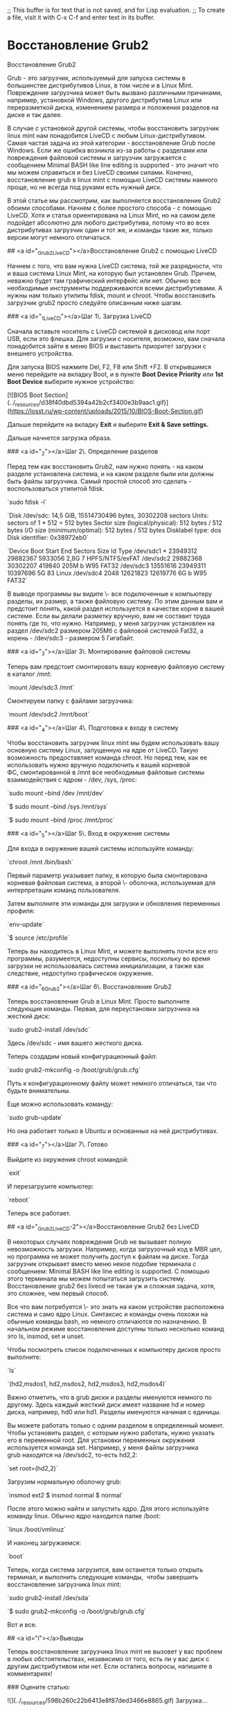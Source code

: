 ;; This buffer is for text that is not saved, and for Lisp evaluation.
;; To create a file, visit it with C-x C-f and enter text in its buffer.
* Восстановление Grub2
Восстановление Grub2 

Grub - это загрузчик, используемый для запуска системы в большинстве дистрибутивов Linux, в том числе и в Linux Mint. Повреждение загрузчика может быть вызвано различными причинами, например, установкой Windows, другого дистрибутива Linux или переразметкой диска, изменением размера и положения разделов на диске и так далее.

В случае с установкой другой системы, чтобы восстановить загрузчик linux mint нам понадобится LiveCD с любым Linux-дистрибутивом. Самая частая задача из этой категории - восстановление Grub после Windows. Если же ошибка возникла из-за работы с разделами или повреждения файловой системы и загрузчик загружается с сообщением Minimal BASH like line editing is supported - это значит что мы можем справиться и без LiveCD своими силами. Конечно, восстановление grub в linux mint с помощью LiveCD системы намного проще, но не всегда под руками есть нужный диск.

В этой статье мы рассмотрим, как выполняется восстановление Grub2 обоими способами. Начнем с более простого способа - с помощью LiveCD. Хотя и статья ориентирована на Linux Mint, но на самом деле подойдет абсолютно для любого дистрибутива, потому что во всех дистрибутивах загрузчик один и тот же, и команды такие же, только версии могут немного отличаться.

## <a id="_Grub2_LiveCD"></a>Восстановление Grub2 с помощью LiveCD

Начнем с того, что вам нужна LiveCD система, той же разрядности, что и ваша система Linux Mint, на которую был установлен Grub. Причем, неважно будет там графический интерфейс или нет. Обычно все необходимые инструменты поддерживаются всеми дистрибутивами. А нужны нам только утилиты fdisk, mount и chroot. Чтобы восстановить загрузчик grub2 просто следуйте описанным ниже шагам.

### <a id="_1_LiveCD"></a>Шаг 1\. Загрузка LiveCD

Сначала вставьте носитель с LiveCD системой в дисковод или порт USB, если это флешка. Для загрузки с носителя, возможно, вам сначала понадобится зайти в меню BIOS и выставить приоритет загрузки с внешнего устройства.

Для запуска BIOS нажмите Del, F2, F8 или Shift +F2. В открывшимся меню перейдите на вкладку Boot, и в пункте **Boot Device Priority** или **1st Boot Device** выберите нужное устройство:

[![BIOS Boot Section](../_resources/d38f40dbd5394a42b2cf3400e3b9aac1.gif)](https://losst.ru/wp-content/uploads/2015/10/BIOS-Boot-Section.gif)

Дальше перейдите на вкладку **Exit** и выберите **Exit & Save settings.**

Дальше начнется загрузка образа.

### <a id="_2"></a>Шаг 2\. Определение разделов

Перед тем как восстановить Grub2, нам нужно понять - на каком разделе установлена система, и на каком разделе были или должны быть файлы загрузчика. Самый простой способ это сделать - воспользоваться утилитой fdisk.

`sudo fdisk -l`

`Disk /dev/sdc: 14,5 GiB, 15514730496 bytes, 30302208 sectors  
Units: sectors of 1 * 512 = 512 bytes  
Sector size (logical/physical): 512 bytes / 512 bytes  
I/O size (minimum/optimal): 512 bytes / 512 bytes  
Disklabel type: dos  
Disk identifier: 0x38972eb0`

`Device Boot Start End Sectors Size Id Type  
/dev/sdc1 * 23949312 29882367 5933056 2,8G 7 HPFS/NTFS/exFAT  
/dev/sdc2 29882368 30302207 419840 205M b W95 FAT32  
/dev/sdc3 13551616 23949311 10397696 5G 83 Linux  
/dev/sdc4 2048 12621823 12619776 6G b W95 FAT32`

В выводе программы вы видите \- все подключенные к компьютеру разделы, их размер, а также файловую систему. По этим данным вам и предстоит понять, какой раздел используется в качестве корня в вашей системе. Если вы делали разметку вручную, вам не составит труда понять где то, что нужно. Например, у меня загрузчик установлен на раздел /dev/sdc2 размером 205Мб с файловой системой Fat32, а корень - /dev/sdc3 - размером 5 Гигабайт.

### <a id="_3"></a>Шаг 3\. Монтирование файловой системы

Теперь вам предстоит смонтировать вашу корневую файловую систему в каталог /mnt:

`mount /dev/sdc3 /mnt`

Смонтируем папку с файлами загрузчика:

`mount /dev/sdc2 /mnt/boot`

### <a id="_4"></a>Шаг 4\. Подготовка к входу в систему

Чтобы восстановить загрузчик linux mint мы будем использовать вашу основную систему Linux, запущенную на ядре от LiveCD. Такую возможность предоставляет команда chroot. Но перед тем, как ее использовать нужно вручную подключить к вашей корневой ФС, смонтированной в /mnt все необходимые файловые системы взаимодействия с ядром - /dev, /sys, /proc:

`sudo mount --bind /dev /mnt/dev`

`$ sudo mount --bind /sys /mnt/sys`

`$ sudo mount --bind /proc /mnt/proc`

### <a id="_5"></a>Шаг 5\. Вход в окружение системы

Для входа в окружение вашей системы используйте команду:

`chroot /mnt /bin/bash`

Первый параметр указывает папку, в которую была смонтирована корневая файловая система, а второй \- оболочка, используемая для интерпретации команд пользователя.

Затем выполните эти команды для загрузки и обновления переменных профиля:

`env-update`

`$ source /etc/profile`

Теперь вы находитесь в Linux Mint, и можете выполнять почти все его программы, разумеется, недоступны сервисы, поскольку во время загрузки не использовалась система инициализации, а также как следствие, недоступно графическое окружение.

### <a id="_6_Grub2"></a>Шаг 6\. Восстановление Grub2

Теперь восстановление Grub в Linux Mint. Просто выполните следующие команды. Первая, для переустановки загрузчика на жесткий диск:

`sudo grub2-install /dev/sdc`

Здесь /dev/sdc - имя вашего жесткого диска.

Теперь создадим новый конфигурационный файл:

`sudo grub2-mkconfig -o /boot/grub/grub.cfg`

Путь к конфигурационному файлу может немного отличаться, так что будьте внимательны.

Еще можно использовать команду:

`sudo grub-update`

Но она работает только в Ubuntu и основанных на ней дистрибутивах.

### <a id="_7"></a>Шаг 7\. Готово

Выйдите из окружения chroot командой:

`exit`

И перезагрузите компьютер:

`reboot`

Теперь все работает.

## <a id="_Grub2_LiveCD-2"></a>Восстановление Grub2 без LiveCD

В некоторых случаях повреждения Grub не вызывает полную невозможность загрузки. Например, когда загрузочный код в MBR цел, но программа не может получить доступ к файлам на диске. Тогда загрузчик открывает вместо меню некое подобие терминала с сообщением: Minimal BASH like line editing is supported. С помощью этого терминала мы можем попытаться загрузить систему. Восстановление grub2 без livecd не такая уж и сложная задача, хотя, это сложнее, чем первый способ.

Все что вам потребуется \- это знать на каком устройстве расположена система и само ядро Linux. Синтаксис и команды очень похожи на обычные команды bash, но немного отличаются по назначению. В начальном режиме восстановления доступны только несколько команд это ls, insmod, set и unset.

Чтобы посмотреть список подключенных к компьютеру дисков просто выполните:

`ls`

`(hd2,msdos1, hd2,msdos2, hd2,msdos3, hd2,msdos4)`

Важно отметить, что в grub диски и разделы именуются немного по другому. Здесь каждый жесткий диск имеет название hd и номер диска, например, hd0 или hd1. Разделы именуются начиная с единицы.

Вы можете работать только с одним разделом в определенный момент. Чтобы установить раздел, с которым нужно работать, нужно указать его в переменной root. Для установки переменных окружения используется команда set. Например, у меня файлы загрузчика grub находятся на /dev/sdc2, то-есть hd2,2:

`set root=(hd2,2)`

Загрузим нормальную оболочку grub:

`insmod ext2  
$ insmod normal  
$ normal`

После этого можно найти и запустить ядро. Для этого используйте команду linux. Обычно ядро находится папке /boot:

`linux /boot/vmlinuz`

И наконец загружаемся:

`boot`

Теперь, когда система загрузится, вам останется только открыть терминал, и выполнить следующие команды,  чтобы завершить восстановление загрузчика linux mint:

`sudo grub2-install /dev/sda`

`$ sudo grub2-mkconfig -o /boot/grub/grub.cfg`

Вот и все.

## <a id="i"></a>Выводы

Теперь восстановление загрузчика linux mint не вызовет у вас проблем в любых обстоятельствах, независимо от того, есть ли у вас диск с другим дистрибутивом или нет. Если остались вопросы, напишите в комментариях!

### Оцените статью:

![](../_resources/598b260c22b6413e8f87ded3466e8865.gif) Загрузка...
* восстановить GRUB
восстановить GRUB

![ea49f0e183e3c77c950a6127f68b63d3.png](../_resources/e2d27db49ca0421baefb728c2a378d9c.png)
В данной статье рассматривается процесс восстановления загрузчика GRUB 2.

Причины, по которым может понадобится восстановить GRUB, могут быть разными.

Очень часто требуется восстанавливать GRUB после установки Windows. Если у вас был установлен Linux и вы установили в соседний раздел или на соседний диск Windows, то после перезагрузки компьютера загрузится Windows, как будто Linux вообще пропал. Загрузчик GRUB даже не появился. Иногда подобное происходит при обновлении существующего Windows.

Иногда требуется восстановление GRUB после установки Linux, когда неверно был выбран раздел для установки загрузчика.

Во всех случаях нужно выполнить восстановление загрузчика GRUB. Существуют разные способы восстановления. В данном руководстве рассматривается процесс использованием загрузочного Live-образа Linux. Загрузившись в Live-систему вам нужно будет ввести несколько команд, чтобы выполнить восстановление. Рассматривается способ восстановления без использования сторонних программ.

Также иногда различают процесс восстановления для систем с BIOS и с UEFI. Описанный ниже способ рассматривает оба этих случая. Я тестировал его как на компьютерах с традиционным BIOS, так и с UEFI.

** Подготовка

Для восстановления GRUB потребуется загрузочный диск или флешка с дистрибутивом Linux. Если у вас его нет, то нужно скачать образ с дистрибутивом. Например, можно скачать ISO образ Ubuntu.

Для создания загрузочной флешки можно воспользоваться программой Etcher[](https://pingvinus.ru/program/etcher). Она работает в Linux, Windows и MacOS. Подробная инструкция: Как создать загрузочную флешку.[](https://pingvinus.ru/note/live-usb)

** Загрузка в Live-режиме
Теперь нужно загрузиться с созданного диска или флешки.

Чтобы это сделать сначала нужно в BIOS выбрать приоритет загрузки с CD/DVD или с USB (если вы используете флешку).

На современных компьютерах, где используется BIOS/UEFI, для входа в BIOS нужно при включении компьютера удерживать специальную клавишу. У разных производителей клавиша может быть разной. Обычно это: F2, Del, F10, Esc, F11 или F3.

На старых компьютерах, где используется классический BIOS, чтобы войти в BIOS нужно при загрузке компьютера, в самом начале, когда появляется логотип материнской платы, нажать специальную клавишу. Для разных материнских плат клавиша может быть разной. Обычно это одна из клавиш: Del, F1, F2, F8, F10 или какая-нибудь другая, или даже сочетание клавиш. Подробности: [](https://pingvinus.ru/note/bios-boot-setup)

** Открываем терминал

Итак, вы загрузились в Live-режиме. Теперь нужно открыть терминал.
В Ubuntu и некоторых других дистрибутивах это можно сделать нажатием сочетания клавиш Ctrl+Alt+T. Или запустить терминал через меню программ.

** Определение разделов

Теперь нужно определить раздел диска, на котором был установлен GRUB.

Выведем список разделов, для этого выполняем команду (в конце команды стоит строчная буква L):

`sudo fdisk -l`

** Вывод fdisk для BIOS

Пример вывода команды:


![253c1a1f883cf3e786c05432c53135d0.png](../_resources/b10adcc0f3544351a8a1e46e5ca966c2.png)

В моем случае мы видим 2 диска: /dev/sda (SSD диск) и /dev/sdb (флешка, с которой сейчас загружена Live-система).

Нас интересует диск /dev/sda. На диске /dev/sda создано несколько разделов. В моем случае /dev/sda4, на котором установлен Windows, а также 4 раздела с пометкой Linux (см. последний столбец таблицы). У вас скорее всего может быть один раздел Linux (корневой раздел) или два раздела (корневой и home). На одном из этих разделов установлен GRUB.

То есть из таблицы вы должны определить какой раздел является корневым, на нем скорее всего у вас установлен GRUB. В моем случае GRUB установлен в раздел /dev/sda2. Далее по тексту я буду его использовать (вы должны будете указывать свой раздел).

Иногда бывает, что для загрузчика GRUB выделен отдельный раздел (он называется boot-раздел). Если это так, то на следующем шаге вам нужно будет примонтировать корневой раздел и раздел с загрузчиком.

** Вывод fdisk для UEFI

Для новых компьютеров с UEFI вывод команды fdisk -l может быть примерно следующим:

![256e42f7c09277125eea67bcd35eb084.png](../_resources/b70d1f281cdb4414b4eac6166030f1d9.png)

Нам нужно определить, на каком разделе установлен Linux (корневой раздел), а также определить EFI-раздел. В моем случае это разделы: /dev/nvme0n1p5 и /dev/nvme0n1p1, которые расположены на диске /dev/nvme0n1.

** Монтирование разделов

Примонтируем корневой раздел. Выполняем команду (вместо /dev/sda2 вы должны указать свой раздел):
`sudo mount /dev/sda2 /mnt`
Если для загрузчика у вас выделен отдельный раздел, то нужно примонтировать еще и его (вместо /dev/sdX укажите ваш boot-раздел):
`sudo mount /dev/sdX /mnt/boot`
Теперь можно посмотреть содержимое директории /mnt, чтобы убедиться, что мы примонтировали верный раздел:
`ls /mnt`
Вывод команды должен быть примерно следующим. Обратите внимание есть ли в этом списке каталог /boot, так как именно в нем установлен GRUB.


![8a94037647dd950866016e46f7584a2f.png](../_resources/de8a2fd9f10549ae9cf7cbaf97b94161.png)

Также можно проверить, что директория boot не пустая:

`ls /mnt/boot`

У меня вывод команды выглядит следующим образом. Обратите внимание на присутствие каталога с именем grub.


![3d54b3ff6b97a93481440ff9ec921c16.png](../_resources/1f0262317ec24bf5b5cad5badf6e3d80.png)

Далее нужно создать ссылки на несколько директорий, к которым GRUB должен иметь доступ для обнаружения всех операционных систем. Для этого выполните команды:
```
sudo mount --bind /dev /mnt/dev
sudo mount --bind /dev/pts /mnt/dev/pts
sudo mount --bind /proc /mnt/proc
sudo mount --bind /sys /mnt/sys
```


![dd5d9a603f7ac9bdd063358980f4dc6f.png](../_resources/ccdebded94cf4e88ab2097f7bcc3e583.png)




** Монтирование EFI-раздела

Если у вас используется UEFI, то еще нужно примонтировать EFI-раздел в директорию /mnt/boot/efi (выше я указал пример вывода команды fdisk -l в котором показан EFI-раздел):

`sudo mount /dev/nvme0n1p1 /mnt/boot/efi`

** Выполняем chroot на /mnt

На предыдущем шаге мы смонтировали все необходимые директории в директорию /mnt. Теперь переключимся (выполним chroot) на данную директорию. Выполняем команду:

`sudo chroot /mnt`



![0bb05c81bfd9f040d098cc1ba74f3975.png](../_resources/23d911e00f3247b9bb8aceb64e1298ed.png)


** Генерация файла конфигурации GRUB

Данный шаг нужно выполнять не всем. Если у вас был установлен GRUB и вы уверены, что его конфигурация верная, то можно перейти к следующему шагу.

Для генерации файла конфигурации GRUB используется команда update-grub. Данная команда автоматически определяет файловые системы на вашем компьютере и генерирует новый файл конфигурации. Выполняем команду:

`sudo update-grub`
В выводе команды будет показано, какие операционные системы были найдены.



![77072d78e9231c1f902cdcfc7ee261ba.png](../_resources/3018ef3490c3425a95772f75573ccb0e.png)



Если вдруг утилита update-grub не определила ваш Windows (у меня такое было для UEFI), то можно будет запустить update-grub повторно уже из вашей Linux-системы, когда вы в нее загрузитесь (мне это помогло и Windows определился).


** Устанавливаем GRUB

Осталось выполнить установку GRUB на диск. Мы определили раздел на котором у нас установлен GRUB на первом шаге данного руководства. В моем случае это раздел /dev/sda2, который расположен на диске /dev/sda.

Для установки GRUB используется команда grub-install, которой нужно передать в качестве параметра диск, на который будет выполняться установка (в моем случае это диск /dev/sda):

`grub-install /dev/sda`



![8d9bd7e416e50e5185164971f1e49c26.png](../_resources/51b317164ace44be990ebd49ca2ee8b2.png)

https://askubuntu.com/questions/88384/how-can-i-repair-grub-how-to-get-ubuntu-back-after-installing-windows
If Ubuntu is installed in EFI mode, and EFI partition UUID has changed, you may need to update it in /etc/fstab. Compare it:
blkid | grep -i efi
grep -i efi /etc/fstab

** Перезагрузка компьютера

Выходим из окружения chroot, для этого выполняем команду:

`exit`
Отмонтируем все разделы, которые мы примонтировали:
```
sudo umount /mnt/sys
sudo umount /mnt/proc
sudo umount /mnt/dev/pts
sudo umount /mnt/dev
```
Если вы монтировали boot-раздел, то его тоже нужно отмонтировать:

`sudo umount /mnt/boot`
Если вы монтировали EFI-раздел, отмонтируем:

`sudo umount /mnt/boot/efi`
Отмонтируем корневой раздел:

`sudo umount /mnt`
Перезагружаем компьютер. Для этого выполняем команду:

`reboot`

Если во время перезагрузки компьютера меню GRUB не появилось, то это еще не значит, что он не восстановился. Возможно, просто установлена нулевая задержка и меню не показывается. Чтобы показать меню GRUB нужно во время загрузки, после того, как появился логотип материнской платы:

удерживать клавишу Shift, если у вас классический BIOS;
нажать Esc, если у вас UEFI.
Если у вас, при выполнении grub-update, не определился Windows и не был добавлен в меню GRUB, то уже загрузившись в вашу систему Linux (не LiveCD), откройте терминал и выполните:

`sudo grub-update`
Мне это помогло на компьютере, который использует UEFI.

** Шпаргалка

Мы рассмотрели процесс восстановления загрузчика GRUB 2. Для удобства привожу краткую шпаргалку по командам, которые мы выполняли. Учитывайте, что названия и имена разделов (/dev/sd...) у вас могут отличаться.
```
sudo fdisk -l
sudo mount /dev/sda2 /mnt
# sudo mount /dev/sdaX /mnt/boot
# sudo mount /dev/sdaY /mnt/boot/efi
sudo mount --bind /dev /mnt/dev && sudo mount --bind /dev/pts /mnt/dev/pts && sudo mount --bind /proc /mnt/proc && sudo mount --bind /sys /mnt/sys
sudo chroot /mnt
sudo update-grub
grub-install /dev/sda

```

